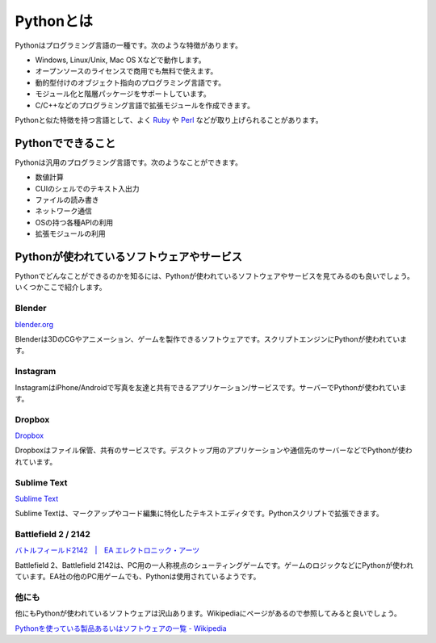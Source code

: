 Pythonとは
==========

Pythonはプログラミング言語の一種です。次のような特徴があります。

* Windows, Linux/Unix, Mac OS Xなどで動作します。
* オープンソースのライセンスで商用でも無料で使えます。
* 動的型付けのオブジェクト指向のプログラミング言語です。
* モジュール化と階層パッケージをサポートしています。
* C/C++などのプログラミング言語で拡張モジュールを作成できます。

Pythonと似た特徴を持つ言語として、よく `Ruby <http://www.ruby-lang.org/ja/>`_ や `Perl <http://www.perl.org/>`_ などが取り上げられることがあります。

Pythonでできること
------------------

Pythonは汎用のプログラミング言語です。次のようなことができます。

* 数値計算
* CUIのシェルでのテキスト入出力
* ファイルの読み書き
* ネットワーク通信
* OSの持つ各種APIの利用
* 拡張モジュールの利用

Pythonが使われているソフトウェアやサービス
------------------------------------------

Pythonでどんなことができるのかを知るには、Pythonが使われているソフトウェアやサービスを見てみるのも良いでしょう。いくつかここで紹介します。

Blender
~~~~~~~

`blender.org <http://www.blender.org/>`_

Blenderは3DのCGやアニメーション、ゲームを製作できるソフトウェアです。スクリプトエンジンにPythonが使われています。

Instagram
~~~~~~~~~

InstagramはiPhone/Androidで写真を友達と共有できるアプリケーション/サービスです。サーバーでPythonが使われています。

Dropbox
~~~~~~~

`Dropbox <https://www.dropbox.com/>`_

Dropboxはファイル保管、共有のサービスです。デスクトップ用のアプリケーションや通信先のサーバーなどでPythonが使われています。

Sublime Text
~~~~~~~~~~~~

`Sublime Text <http://www.sublimetext.com>`_

Sublime Textは、マークアップやコード編集に特化したテキストエディタです。Pythonスクリプトで拡張できます。

Battlefield 2 / 2142
~~~~~~~~~~~~~~~~~~~~

`バトルフィールド2142　|　EA エレクトロニック・アーツ <http://www.japan.ea.com/battlefield/2142/>`_

Battlefield 2、Battlefield 2142は、PC用の一人称視点のシューティングゲームです。ゲームのロジックなどにPythonが使われています。EA社の他のPC用ゲームでも、Pythonは使用されているようです。

他にも
~~~~~~

他にもPythonが使われているソフトウェアは沢山あります。Wikipediaにページがあるので参照してみると良いでしょう。

`Pythonを使っている製品あるいはソフトウェアの一覧 - Wikipedia <http://ja.wikipedia.org/wiki/Python%E3%82%92%E4%BD%BF%E3%81%A3%E3%81%A6%E3%81%84%E3%82%8B%E8%A3%BD%E5%93%81%E3%81%82%E3%82%8B%E3%81%84%E3%81%AF%E3%82%BD%E3%83%95%E3%83%88%E3%82%A6%E3%82%A7%E3%82%A2%E3%81%AE%E4%B8%80%E8%A6%A7>`_
